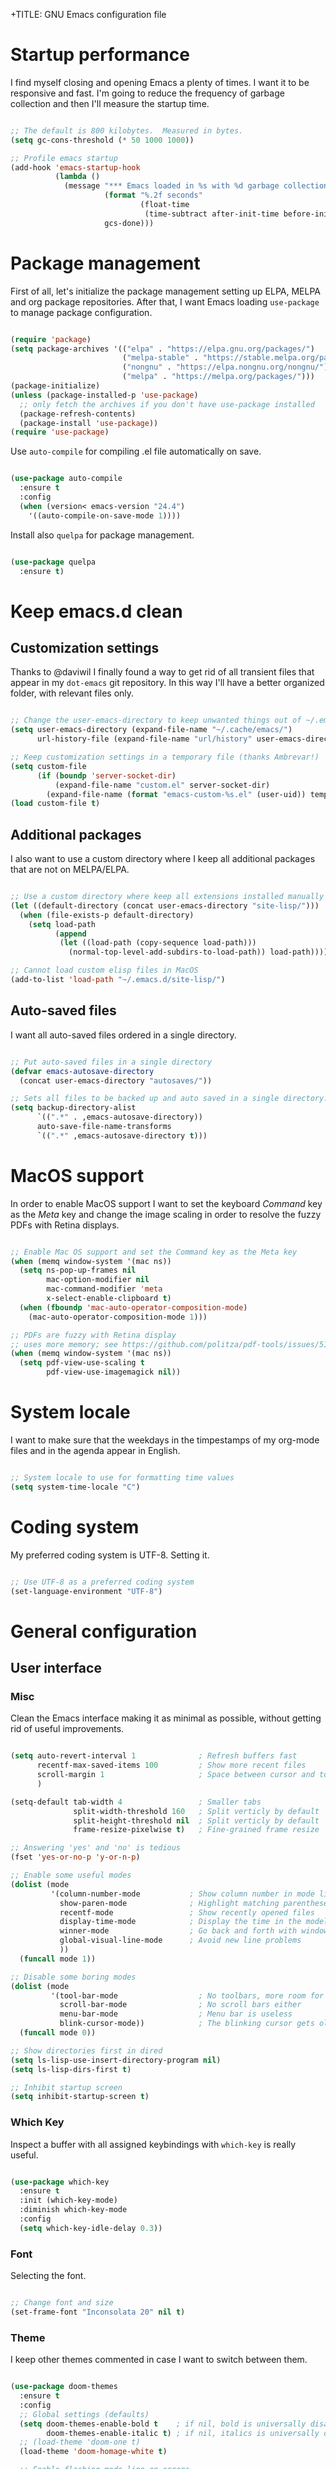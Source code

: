 +TITLE: GNU Emacs configuration file
#+AUTHOR: Claudio Migliorelli (@miglio)
#+PROPERTY: header-args:emacs-lisp :tangle init.el
* Startup performance

I find myself closing and opening Emacs a plenty of times. I want it to be responsive and fast. I'm going to reduce the frequency of garbage collection and then I'll measure the startup time.

#+begin_src emacs-lisp

;; The default is 800 kilobytes.  Measured in bytes.
(setq gc-cons-threshold (* 50 1000 1000))

;; Profile emacs startup
(add-hook 'emacs-startup-hook
		  (lambda ()
			(message "*** Emacs loaded in %s with %d garbage collections."
					 (format "%.2f seconds"
							 (float-time
							  (time-subtract after-init-time before-init-time)))
					 gcs-done)))

#+end_src
  
* Package management

First of all, let's initialize the package management setting up ELPA, MELPA and org package repositories. After that, I want Emacs loading =use-package= to manage package configuration.

#+begin_src emacs-lisp

(require 'package)
(setq package-archives '(("elpa" . "https://elpa.gnu.org/packages/")
						 ("melpa-stable" . "https://stable.melpa.org/packages/")
						 ("nongnu" . "https://elpa.nongnu.org/nongnu/")
						 ("melpa" . "https://melpa.org/packages/")))
(package-initialize)
(unless (package-installed-p 'use-package)
  ;; only fetch the archives if you don't have use-package installed
  (package-refresh-contents)
  (package-install 'use-package))
(require 'use-package)

#+end_src

Use =auto-compile= for compiling .el file automatically on save.

#+begin_src emacs-lisp

(use-package auto-compile
  :ensure t
  :config
  (when (version< emacs-version "24.4")
	'((auto-compile-on-save-mode 1))))

#+end_src

Install also =quelpa= for package management.

#+begin_src emacs-lisp

(use-package quelpa
  :ensure t)

#+end_src

* Keep emacs.d clean
** Customization settings
   
Thanks to @daviwil I finally found a way to get rid of all transient files that appear in my =dot-emacs= git repository. In this way I'll have a better organized folder, with relevant files only.

#+begin_src emacs-lisp

;; Change the user-emacs-directory to keep unwanted things out of ~/.emacs.d
(setq user-emacs-directory (expand-file-name "~/.cache/emacs/")
	  url-history-file (expand-file-name "url/history" user-emacs-directory))

;; Keep customization settings in a temporary file (thanks Ambrevar!)
(setq custom-file
	  (if (boundp 'server-socket-dir)
		  (expand-file-name "custom.el" server-socket-dir)
		(expand-file-name (format "emacs-custom-%s.el" (user-uid)) temporary-file-directory)))
(load custom-file t)

#+end_src

** Additional packages
  
I also want to use a custom directory where I keep all additional packages that are not on MELPA/ELPA.

#+begin_src emacs-lisp

;; Use a custom directory where keep all extensions installed manually
(let ((default-directory (concat user-emacs-directory "site-lisp/")))
  (when (file-exists-p default-directory)
	(setq load-path
		  (append
		   (let ((load-path (copy-sequence load-path)))
			 (normal-top-level-add-subdirs-to-load-path)) load-path))))

;; Cannot load custom elisp files in MacOS
(add-to-list 'load-path "~/.emacs.d/site-lisp/")

#+end_src

** Auto-saved files

I want all auto-saved files ordered in a single directory.

#+begin_src emacs-lisp

;; Put auto-saved files in a single directory
(defvar emacs-autosave-directory
  (concat user-emacs-directory "autosaves/"))

;; Sets all files to be backed up and auto saved in a single directory.
(setq backup-directory-alist
	  `((".*" . ,emacs-autosave-directory))
	  auto-save-file-name-transforms
	  `((".*" ,emacs-autosave-directory t)))

#+end_src
   
* MacOS support

In order to enable MacOS support I want to set the keyboard /Command/ key as the /Meta/ key and change the image scaling in order to resolve the fuzzy PDFs with Retina displays.

#+begin_src emacs-lisp

;; Enable Mac OS support and set the Command key as the Meta key
(when (memq window-system '(mac ns))
  (setq ns-pop-up-frames nil
		mac-option-modifier nil
		mac-command-modifier 'meta
		x-select-enable-clipboard t)
  (when (fboundp 'mac-auto-operator-composition-mode)
	(mac-auto-operator-composition-mode 1)))

;; PDFs are fuzzy with Retina display  
;; uses more memory; see https://github.com/politza/pdf-tools/issues/51
(when (memq window-system '(mac ns))
  (setq pdf-view-use-scaling t
		pdf-view-use-imagemagick nil))

#+end_src
* System locale

I want to make sure that the weekdays in the timpestamps of my org-mode files and in the agenda appear in English.

#+begin_src emacs-lisp

;; System locale to use for formatting time values
(setq system-time-locale "C")

#+end_src
  
* Coding system

My preferred coding system is UTF-8. Setting it.
  
#+begin_src emacs-lisp

;; Use UTF-8 as a preferred coding system
(set-language-environment "UTF-8")

#+end_src
  
* General configuration
** User interface
*** Misc

Clean the Emacs interface making it as minimal as possible, without getting rid of useful improvements.

#+begin_src emacs-lisp

(setq auto-revert-interval 1              ; Refresh buffers fast
	  recentf-max-saved-items 100         ; Show more recent files
	  scroll-margin 1                     ; Space between cursor and top/bottom
	  )

(setq-default tab-width 4                 ; Smaller tabs
			  split-width-threshold 160   ; Split verticly by default
			  split-height-threshold nil  ; Split verticly by default
			  frame-resize-pixelwise t)   ; Fine-grained frame resize

;; Answering 'yes' and 'no' is tedious
(fset 'yes-or-no-p 'y-or-n-p)

;; Enable some useful modes
(dolist (mode
		 '(column-number-mode           ; Show column number in mode line
		   show-paren-mode              ; Highlight matching parentheses
		   recentf-mode                 ; Show recently opened files
		   display-time-mode            ; Display the time in the modeline
		   winner-mode                  ; Go back and forth with windows
		   global-visual-line-mode      ; Avoid new line problems
		   ))
  (funcall mode 1))

;; Disable some boring modes
(dolist (mode
		 '(tool-bar-mode                  ; No toolbars, more room for text
		   scroll-bar-mode                ; No scroll bars either
		   menu-bar-mode                  ; Menu bar is useless
		   blink-cursor-mode))            ; The blinking cursor gets old
  (funcall mode 0))

;; Show directories first in dired
(setq ls-lisp-use-insert-directory-program nil)
(setq ls-lisp-dirs-first t)

;; Inhibit startup screen
(setq inhibit-startup-screen t)

#+end_src
	
*** Which Key

Inspect a buffer with all assigned keybindings with =which-key= is really useful.

#+begin_src emacs-lisp

(use-package which-key
  :ensure t
  :init (which-key-mode)
  :diminish which-key-mode
  :config
  (setq which-key-idle-delay 0.3))

#+end_src
	 
*** Font

Selecting the font.

#+begin_src emacs-lisp

;; Change font and size
(set-frame-font "Inconsolata 20" nil t)

#+end_src
	
*** Theme

I keep other themes commented in case I want to switch between them.

#+begin_src emacs-lisp

(use-package doom-themes
  :ensure t
  :config
  ;; Global settings (defaults)
  (setq doom-themes-enable-bold t    ; if nil, bold is universally disabled
		doom-themes-enable-italic t) ; if nil, italics is universally disabled
  ;; (load-theme 'doom-one t)
  (load-theme 'doom-homage-white t)

  ;; Enable flashing mode-line on errors
  (doom-themes-visual-bell-config)
  ;; Enable custom neotree theme (all-the-icons must be installed!)
  (doom-themes-neotree-config)
  ;; Corrects (and improves) org-mode's native fontification.
  (doom-themes-org-config))

#+end_src
	
*** Dashboard

I really like to have a dashboard at startup, it feels like I'm inside a commond IDE.

#+begin_src emacs-lisp

;; (use-package dashboard
;;   :ensure t
;;   :config
;;   (setq dashboard-startup-banner 'logo)
;;   (dashboard-setup-startup-hook))

#+end_src
	
*** Moody (tabs)

I want to try Moody for managing tabs in Emacs.

#+begin_src emacs-lisp
;; (use-package moody
;;   :ensure t
;;   :config
;;   (setq x-underline-at-descent-line t)
;;   (moody-replace-mode-line-buffer-identification)
;;   (moody-replace-vc-mode)
;;   (moody-replace-eldoc-minibuffer-message-function))
#+end_src
	
** Files navigation

#+begin_src emacs-lisp
(use-package helm
  :ensure t
  :bind
  (("M-x"     . 'helm-M-x))
  (("C-x C-f" . 'helm-find-files))
  (("C-x C-b" . 'helm-buffers-list))
  (:map helm-map
		("TAB"   . helm-execute-persistent-action)
		("<tab>" . helm-execute-persistent-action)
		("C-z"   . helm-selection-action))
  :config
  (use-package helm-flyspell :ensure t :after (helm flyspell))
  (use-package helm-xref :ensure t :after helm)
  (helm-mode 1))

(use-package projectile
  :ensure t
  :commands projectile-mode projectile-project-name
  :init
  (add-hook 'after-init-hook 'projectile-mode)
  (setq projectile-indexing-method 'alien)
  (setq projectile-project-search-path '("~/Repositories"))
  (setq projectile-use-git-grep t)
  (setq projectile-mode-line-prefix " Proj")
  (setq projectile-completion-system 'helm)
  :config
  (define-key projectile-mode-map (kbd "C-c p") 'projectile-command-map))

(use-package helm-projectile
  :ensure t
  :after (helm projectile)
  :config
  (helm-projectile-on))

(use-package helm-swoop
  :ensure t
  :after (helm)
  :bind ("C-s" . helm-swoop))

#+end_src

I want to use =ivy=, =counsel= and =swiper=.

#+begin_src emacs-lisp
;; (use-package ivy
;;   :ensure t
;;   :bind (("C-s" . swiper)
;; 		 ("C-x b" . ivy-switch-buffer))
;;   :init
;;   (ivy-mode 1)
;;   :config
;;   (setq ivy-use-virtual-buffers t)
;;   (setq ivy-wrap t)
;;   (setq ivy-count-format "(%d/%d) ")
;;   (setq enable-recursive-minibuffers t))

;; (use-package ivy-hydra
;;   :ensure t
;;   :defer t
;;   :after hydra)

;; (use-package ivy-posframe
;;   :ensure t
;;   :disabled
;;   :custom
;;   (ivy-posframe-width      115)
;;   (ivy-posframe-min-width  115)
;;   (ivy-posframe-height     10)
;;   (ivy-posframe-min-height 10)
;;   :config
;;   (setq ivy-posframe-display-functions-alist '((t . ivy-posframe-display-at-frame-center)))
;;   (setq ivy-posframe-parameters '((parent-frame . nil)
;; 								  (left-fringe . 8)
;; 								  (right-fringe . 8)))
;;   (ivy-posframe-mode 1))

;; (use-package counsel
;;   :ensure t
;;   :bind (("M-x" . counsel-M-x)
;; 		 ("C-x C-f" . counsel-find-file)
;; 		 ("C-M-l" . counsel-imenu)
;; 		 :map minibuffer-local-map
;; 		 ("C-r" . 'counsel-minibuffer-history))
;;   :custom
;;   (counsel-linux-app-format-function #'counsel-linux-app-format-function-name-only)
;;   :config
;;   (setq ivy-initial-inputs-alist nil)) ;; Don't start searches with ^

#+end_src

I really like to see directories first and then files in =dired=, so I will enable this feature.
   
#+begin_src emacs-lisp

;; Show directories first in dired
(setq ls-lisp-use-insert-directory-program nil)
(setq ls-lisp-dirs-first t)

#+end_src

I want =find-file= to start searching in the home directory.

#+begin_src emacs-lisp

;; Set default directory for find-file
(setq default-directory "~/")

#+end_src
   
** File visualization
*** Open with

I want to open some files with external programs and =open-with= addresses this problem.

#+begin_src emacs-lisp

(use-package openwith
  :ensure t
  :config
  (setq openwith-associations '(
	 							("\\.mp4\\'" "vlc" (file))
	 							("\\.mkv\\'" "vlc" (file))
	 							("\\.m4a\\'" "vlc" (file))
	 							("\\.ppt\\'" "libreoffice" (file))
	 							("\\.pptx\\'" "libreoffice" (file))
	 							("\\.doc\\'" "libreoffice" (file))
	 							("\\.docx\\'" "libreoffice" (file))
	 							))
  (openwith-mode t))

#+end_src
	
*** PDFs
I want to use =pdf-tools= to view and edit PDFs in a much better way.

#+begin_src emacs-lisp
(use-package pdf-tools
  :ensure t
  :config
  (add-to-list 'auto-mode-alist '("\\.pdf\\'" . pdf-tools-install))
  (add-hook 'pdf-view-mode-hook
			(lambda () (setq header-line-format nil))))
#+end_src
   
*** Undo tree

I really love the =undo-tree= mode visualization, so I'm going to enable it.

#+begin_src emacs-lisp

(use-package undo-tree
  :ensure t
  :config
  (global-undo-tree-mode 1))

#+end_src
	
** Personal knowledge management
*** Org mode
**** Install and general configuration

Well, I think that =org-mode= doesn't need any introduction or explanation. In the last two years ([2021-09-03 Fri]) it changed my life for the best.

#+begin_src emacs-lisp
(use-package org
  :ensure t
  :defer t
  :bind (("C-c a" . org-agenda)
		 ("C-c l" . org-store-link))
  :config

  ;; In org-mode, I want source blocks to be themed as they would in native mode
  (setq org-src-fontify-natively t
		org-src-tab-acts-natively t
		org-confirm-babel-evaluate nil
		org-edit-src-content-indentation 0)

  ;; Set org-mode TODO keywords
  (setq org-todo-keywords
		(quote ((sequence "TODO" "DOING" "|" "DONE"))))

  ;; Enable DONE logging in org-mode
  (setq org-log-done 'time)

  ;; View LaTeX previews in better quality
  (setq org-latex-create-formula-image-program 'dvisvgm)

  ;; Set up org-babel
  (org-babel-do-load-languages
   'org-babel-load-languages '((C . t)
							   (shell . t)
							   (python .t)
							   (emacs-lisp . t)
							   (org . t)
							   (latex . t)
							   (ditaa . t)
							   (R . t)))

  ;; Set org agenda directory
  (setq org-agenda-files (list "~/Vault/pkm/journal"
							   "~/Vault/pkm/pages/20211126144021-personal_agenda.org")))

#+end_src
**** Org bullets

I want to have nice bullets and not asterisks.

#+begin_src emacs-lisp
(use-package org-bullets
  :ensure t
  :after org
  :config
  ;; Enable org-bullets when opening org-files
  (add-hook 'org-mode-hook (lambda () (org-bullets-mode 1))))
#+end_src
	 
**** Org export backends

I'm going to set several =org-mode= export backends.
	 
#+begin_src emacs-lisp

;; Assuming that these export backends are located in the site-lisp folder
(require 'ox-twbs)

(require 'ox-reveal)
(setq org-reveal-root "file:///Users/claudio/Repositories/reveal.js")

(setq org-export-backends '(html latex ox-twbs ox-reveal))

#+end_src

**** Org-Make-Toc

I want to generate TOCs inside org-mode files.
#+begin_src emacs-lisp
(use-package org-make-toc
  :ensure t)
#+end_src
	 
**** Encrypting

Enabling =org-crypt= support as it is automatically installed with =org-mode= itself.

#+begin_src emacs-lisp

;; Enable and set org-crypt
(require 'org-crypt)
(org-crypt-use-before-save-magic)
(setq org-tags-exclude-from-inheritance (quote ("crypt")))
;; gpg key to use for encryption
(setq org-crypt-key nil)

#+end_src
	 
**** Emojify

Emojis are fun.

#+begin_src emacs-lisp

(use-package emojify
  :ensure t
  :config
  (global-emojify-mode t))

#+end_src


I want a nice writing environment in Emacs.

#+begin_src emacs-lisp

(use-package olivetti
  :bind ("C-c o" . olivetti-mode)
  :ensure t)

#+end_src

**** Org-board & org-roam-ui

Link rot is real. I want to archive useful websites. I want to visualize my knowledge graph.

#+begin_src emacs-lisp

(use-package org-board
  :ensure t)

(use-package websocket
  :ensure t
  :after org-roam)

(use-package simple-httpd
  :ensure t
  :after org-roam)

(use-package org-roam-ui
  :ensure t)

#+end_src

*** Org-roam
The best package to manage my PKM is definitely =org-roam=. Installing/configuring it.

#+begin_src emacs-lisp
(use-package org-roam
  :ensure t
  :init
  (setq org-roam-v2-ack t)
  :custom
  (org-roam-directory (file-truename "~/Vault/pkm/pages"))
  :bind (("C-c n l" . org-roam-buffer-toggle)
		 ("C-c n f" . org-roam-node-find)
		 ("C-c n g" . org-roam-graph)
		 ("C-c n i" . org-roam-node-insert)
		 ("C-c n c" . org-roam-capture)
		 ;; Dailies
		 ("C-c n d t" . org-roam-dailies-capture-today)
		 ("C-c n d y" . org-roam-dailies-capture-yesterday)
		 ("C-c n d d" . org-roam-dailies-capture-date)
		 ("C-c n d f t" . org-roam-dailies-goto-today)
		 ("C-c n d f y" . org-roam-dailies-goto-yesterday)
		 ("C-c n d f d" . org-roam-dailies-goto-date))
  :config
  (org-roam-db-autosync-mode)
  (setq org-roam-dailies-directory "~/Vault/pkm/journal")
  ;; org-roam templates
  (setq org-roam-capture-templates
		'(("d" "default" plain "\n#+BEGIN_COMMENT\n- *Resources*::%?\n- *Keywords*::\n#+END_COMMENT\n\n"
		   :if-new (file+head "%<%Y%m%d%H%M%S>-${slug}.org"
							  "#+TITLE: ${title}\n")
		   :unnarrowed t)
		  ("u" "university")
		  ("uc" "course" plain	"\n#+BEGIN_COMMENT\n- *Lecturer*:: %?\n- *University*:: \n- *Academic Year*:: %^{Academic Year}\n- *Semester*:: %^{Semester}\n- *Keywords*::\n#+END_COMMENT\n\n"
		   :if-new (file+head "%<%Y%m%d%H%M%S>-${slug}.org"
							  "#+TITLE: ${title}\n")
		   :unarrowed t)
		  ("ul" "lecture" plain
		   "\n#+BEGIN_COMMENT\n- *Course*:: %?\n- *Lecture #*::\n- *Lecturer*::\n- *Date*:: %^{Date}u\n- *Resources*::\n#+END_COMMENT\n\n"
		   :if-new (file+head "%<%Y%m%d%H%M%S>-${slug}.org"
							  "#+TITLE: ${title}\n")
		   :unarrowed t)
		  ("p" "personal")
		  ("pp" "people" plain
		   "\n#+BEGIN_COMMENT\n- *Phone number*:: %?\n- *E-mail*::\n- *Twitter*::\n- *GitHub*::\n- *Website*::\n- *Company*::\n- *Role*::\n- *Location*::\n- *How we met*::\n- *Birthdate*:: %^{Birthdate}u\n#+END_COMMENT\n\n"
		   :if-new (file+head "%<%Y%m%d%H%M%S>-${slug}.org"
							  "#+TITLE: ${title}\n")
		   :unarrowed t)
		  ("pP" "place" plain
		   "\n#+BEGIN_COMMENT\n- *Address*:: %?\n- *City*::\n- *Why I know this place*::\n- *First time I visited it*:: %^{First time I visited it}u\n- *Keywords*::\n#+END_COMMENT\n\n"
		   :if-new (file+head "%<%Y%m%d%H%M%S>-${slug}.org"
							  "#+TITLE: ${title}\n")
		   :unarrowed t)
		  ("ps" "software" plain
		   "\n#+BEGIN_COMMENT\n- *Developer(s)*:: %?\n- *Status*:: %^{Status|@maintained|@unmaintained}\n- *Repository*::\n- *Recommended by*::\n- *Keywords*::\n#+END_COMMENT\n\n"
		   :if-new (file+head "%<%Y%m%d%H%M%S>-${slug}.org"
							  "#+TITLE: ${title}\n")
		   :unarrowed t)
		  ("r" "resources")
		  ("rb" "book" plain
		   "\n#+BEGIN_COMMENT\n- *Author*:: %?\n- *Status*:: %^{Status|@buyed|@reading|@read}\n- *Recommended by*::\n- *Start date*:: %^{Start date}u\n- *Completed date*:: %^{Completed date}u\n- *Keywords*::\n#+END_COMMENT\n\n"
		   :if-new (file+head "%<%Y%m%d%H%M%S>-${slug}.org"
							  "#+TITLE: ${title}\n")
		   :unarrowed t)
		  ("rm" "manual" plain
		   "\n#+BEGIN_COMMENT\n- *Author(s)*:: %?\n- *Areas*::\n- *Start date*:: %^{Start date}u\n- *Completed date*:: %^{Completed date}u\n- *Zotero Entry*::\n- *Resources*::\n- *Keywords*::\n#+END_COMMENT\n* Notes\n\n"
		   :if-new (file+head "%<%Y%m%d%H%M%S>-${slug}.org"
							  "#+TITLE: ${title}\n")
		   :unarrowed t)
		  ("rp" "paper" plain
		   "\n#+BEGIN_COMMENT\n- *Author(s)*:: %?\n- *Areas*::\n- *Zotero Entry*::\n- *Related papers*::\n- *Resources*::\n- *Keywords*::\n#+END_COMMENT\n* Notes\n\n"
		   :if-new (file+head "%<%Y%m%d%H%M%S>-${slug}.org"
							  "#+TITLE: ${title}\n")
		   :unarrowed t)
		  ("ra" "article" plain
		   "\n#+BEGIN_COMMENT\n- *Author*:: %?\n- *URL*:: %^{URL}\n- *Related*:: %^{Related}\n- *Recommended by*::\n- *Date*:: %^{Date}u\n- *Keywords*::\n#+END_COMMENT\n\n"
		   :if-new (file+head "%<%Y%m%d%H%M%S>-${slug}.org"
							  "#+TITLE: ${title}\n")
		   :unarrowed t)
		  ("rv" "video" plain
		   "\n#+BEGIN_COMMENT\n- *Creator*:: %?\n- *URL*::\n- *Recommended by*::\n- *Date*:: %^{Date}u\n- *Keywords*::\n#+END_COMMENT\n\n"
		   :if-new (file+head "%<%Y%m%d%H%M%S>-${slug}.org"
							  "#+TITLE: ${title}\n")
		   :unarrowed t)
		  ("rc" "conference" plain
		   "\n#+BEGIN_COMMENT\n- *Speaker(s)*:: %?\n- *Where*::\n- *What*::\n- *Date*:: %^{Date}u\n- *Related*::\n- *Resources*::\n- *Keywords*::\n#+END_COMMENT\n\n"
		   :if-new (file+head "%<%Y%m%d%H%M%S>-${slug}.org"
							  "#+TITLE: ${title}\n")
		   :unarrowed t)

		  ("j" "project")
		  ("jo" "overview" plain
		   "\n#+BEGIN_COMMENT\n- *What*:: %?\n- *Areas*::\n- *Repository*::\n- *Status*:: %^{Status|@active|@completed|@ready|@abandoned}\n- *Date*:: %^{Date}u\n- *Due date*:: %^{Due date}t\n- *Completed date*:: %^{Completed date}u\n- *Success criteria*::\n- *Keywords*::\n#+END_COMMENT\n* Details\n* Tasks\n* Resources\n* Artifacts"
		   :if-new (file+head "%<%Y%m%d%H%M%S>-${slug}.org"
							  "#+TITLE: ${title}\n")
		   :unarrowed t)
		  ("jt" "task" plain
		   "\n#+BEGIN_COMMENT\n- *Project*:: %?\n- *Taken by*::\n- *Status*:: %^{Status|@active|@completed|@picked|@abandoned}\n- *Due date*:: %^{Due date}t\n- *Completed date*:: %^{Completed date}u\n- *Resources*::\n- *Success criteria*::\n#+END_COMMENT\n* Details\n* Sub-tasks\n* Roadmap"
		   :if-new (file+head "%<%Y%m%d%H%M%S>-${slug}.org"
							  "#+TITLE: ${title}\n")
		   :unarrowed t)

		  ("R" "plans")
		  ("Ry" "year" plain
		   "\n#+BEGIN_COMMENT\n- *Feelings*:: %^{Feelings|:smile:|:neutral_face:|:disappointed:}\n- *Related*:: %?\n- *Date*:: %^{Date}u\n- *Keywords*::\n#+END_COMMENT\n* Overview\n* Values review and life physolophy\n* 5 Years Vision(s)\n* Goal definition\n* Financial review\n* Time tracking review"
		   :if-new (file+head "%<%Y%m%d%H%M%S>-${slug}.org"
							  "#+TITLE: ${title}\n")
		   :unarrowed t)
		  ("Rq" "quarter" plain
		   "\n#+BEGIN_COMMENT\n- *Feelings*:: %^{Feelings|:smile:|:neutral_face:|:disappointed:}\n- *Related*:: %?\n- *Date*:: %^{Date}u\n- *Keywords*::\n#+END_COMMENT\n* Overview\n* Projects review\n* Financial review\n* Time tracking review"
		   :if-new (file+head "%<%Y%m%d%H%M%S>-${slug}.org"
							  "#+TITLE: ${title}\n")
		   :unarrowed t)
		  ("Rm" "month" plain
		   "\n#+BEGIN_COMMENT\n- *Feelings*:: %^{Feelings|:smile:|:neutral_face:|:disappointed:}\n- *Related*:: %?\n- *Date*:: %^{Date}u\n- *Keywords*::\n#+END_COMMENT\n* Overview\n* Projects and task picking\n* Financial review\n* Time tracking review"
		   :if-new (file+head "%<%Y%m%d%H%M%S>-${slug}.org"
							  "#+TITLE: ${title}\n")
		   :unarrowed t)
		  ("Rw" "week" plain
		   "\n#+BEGIN_COMMENT\n- *Feelings*:: %^{Feelings|:smile:|:neutral_face:|:disappointed:}\n- *Related*:: %?\n- *Date*:: %^{Date}u\n- *Keywords*::\n#+END_COMMENT\n* Overview\n* Time blocking\n* Task picking"
		   :if-new (file+head "%<%Y%m%d%H%M%S>-${slug}.org"
							  "#+TITLE: ${title}\n")
		   :unarrowed t)
		  ))

  (setq org-roam-dailies-capture-templates
		'(("d" "default" entry
		   "* %?"
		   :if-new (file+head "%<%Y-%m-%d>.org"
							  "#+TITLE: %<%Y-%m-%d>\n")))))

#+end_src
	
*** Org-noter

Install org-noter to deal with PDF notes.
#+begin_src emacs-lisp

(use-package org-noter
  :bind ("C-c r" . org-noter)
  :ensure t
  :config
  (setq org-noter-auto-save-last-location t))

#+end_src
	
*** Deft

Searching through roam entries could be a painful experience. =deft= fix this.

#+begin_src emacs-lisp

(use-package deft
  :ensure t
  :bind ("C-c d" . deft)
  :config
  ;; Set the deft directory and file extensions
  (setq deft-directory "~/Vault/pkm/pages/")
  (setq deft-extensions '("org" "md" "txt"))
  (add-to-list 'deft-extensions "tex")
  (setq deft-strip-summary-regexp ":PROPERTIES:\n\\(.+\n\\)+:END:\n")
  (setq deft-recursive t))

#+end_src

*** Zotxt

Linking Zotero to org-roam.
	
#+begin_src emacs-lisp

(use-package zotxt
  :ensure t
  :config
  (add-hook 'org-mode-hook (lambda () (org-zotxt-mode 1)))
  (setq zotxt-default-bibliography-style "ieee"))

#+end_src
	
*** Olivetti

I want a nice writing environment in Emacs.

#+begin_src emacs-lisp

(use-package olivetti
  :bind ("C-c o" . olivetti-mode)
  :ensure t)

#+end_src
	
** Programming modes
*** Project management
**** Projectile

I want to use [[https://docs.projectile.mx/][Projectile]] for project management stuff.

#+begin_src emacs-lisp

(use-package projectile
  :ensure t
  :init
  (projectile-mode +1)
  :bind (:map projectile-mode-map
			  ("s-p" . projectile-command-map)
			  ("C-c p" . projectile-command-map)))

#+end_src
*** Terminal

I want to use =vterm= as my default terminal emulator. It has a fully coloured interface and it integrates perfectly with MacOS.

#+begin_src emacs-lisp

(use-package vterm
  :ensure t
  :commands vterm
  :bind ("C-c v" . vterm)
  :config
  (setq vterm-max-scrollback 10000))

#+end_src
	
# *** Flycheck

# 	Enable on-the-fly spellcheck.

# 	#+begin_src emacs-lisp
# 	(use-package flycheck
# 	  :ensure t
# 	  :init (global-flycheck-mode))
# 	#+end_src
*** VCS

I use git as my Version Control System of trust and =magit= to interact with it from inside Emacs.

#+begin_src emacs-lisp

(use-package magit
  :ensure t
  :bind ("C-c g" . magit))

#+end_src

I want to display uncommitted changes highlighted.

#+begin_src emacs-lisp

(use-package diff-hl
  :ensure t
  :config
  (global-diff-hl-mode t))

#+end_src
	
*** Yasnippet
	
Install snippets.

#+begin_src emacs-lisp

(use-package yasnippet
  :ensure t)

#+end_src

*** Jupyter Notebooks

Install =ein= for managing Jupyter Notebooks technology.

#+begin_src emacs-lisp

(use-package ein
  :ensure t)

#+end_src
	
*** LSP
**** General setup
	 
Setting up Emacs as an IDE.

#+begin_src emacs-lisp

(use-package lsp-mode
  :ensure t
  :commands lsp
  :bind (:map lsp-mode-map
			  ("TAB" . completion-at-point))
  :config
  (lsp-enable-which-key-integration t))

(use-package lsp-ui
  :ensure t
  :after lsp
  :hook (lsp-mode . lsp-ui-mode)
  :config
  (setq lsp-ui-sideline-enable t)
  (setq lsp-ui-sideline-show-hover nil)
  (setq lsp-ui-doc-position 'bottom)
  (lsp-ui-doc-show))

(use-package lsp-ivy
  :ensure t)

#+end_src
**** Python

Installing Python LSP server.

#+begin_src emacs-lisp

(use-package lsp-python-ms
  :ensure t
  :init (setq lsp-python-ms-auto-install-server t)
  :hook (python-mode . (lambda ()
						 (require 'lsp-python-ms)
						 (lsp))))  ; or lsp-deferred

#+end_src
	 
**** Java

Installing Eclipse Java Server.

#+begin_src emacs-lisp

(use-package lsp-java
  :ensure t
  :config (add-hook 'java-mode-hook 'lsp))

#+end_src
	 
**** R

Installing R support for LSP.

#+begin_src emacs-lisp
(use-package ess
  :ensure t
  )
#+end_src

**** Haskell

Installing Haskell support for LSP.
	 
#+begin_src emacs-lisp
(use-package lsp-haskell
  :ensure t
  :config
  (add-hook 'haskell-mode-hook #'lsp)
  (add-hook 'haskell-literate-mode-hook #'lsp))
#+end_src

**** SQL

Installing SQL support for LSP.

#+begin_src emacs-lisp
(setq exec-path (append exec-path '("/Users/claudio/go/bin/")))
#+end_src

**** Docker

Installing Docker support for LSP.

#+begin_src emacs-lisp
(use-package dockerfile-mode
  :ensure t)

(setq exec-path (append exec-path '("/usr/local/lib/node_modules/dockerfile-language-server-nodejs/bin/")))
#+end_src
*** Autocompletion

I use Company as my default autocompletion framework.

#+begin_src emacs-lisp

(use-package company
  :ensure t
  :config
  (global-company-mode t))

#+end_src
		
** E-Mail

I use notmuch as my default e-mail client.

#+begin_src emacs-lisp
(use-package notmuch
  :ensure t
  :bind ("C-c e" . notmuch) 
  :preface (setq-default notmuch-command (executable-find "notmuch"))
  :if (executable-find "notmuch")
  :config
  ;; setup the mail address and use name
  (setq mail-user-agent 'message-user-agent)
  (setq user-mail-address "migliorelliclaudio@gmail.com"
		user-full-name "Claudio Migliorelli")
  ;; smtp config
  (setq smtpmail-smtp-server "smtp.gmail.com"
		message-send-mail-function 'message-smtpmail-send-it)

  ;; report problems with the smtp server
  (setq smtpmail-debug-info t)
  ;; add Cc and Bcc headers to the message buffer
  (setq message-default-mail-headers "Cc: \nBcc: \n")
  ;; postponed message is put in the following draft directory
  (setq message-auto-save-directory "~/Repositories/Maildir/Gmail/[Gmail].Bozze")
  (setq message-kill-buffer-on-exit t)
  ;; change the directory to store the sent mail
  (setq message-directory "~/Repositories/Maildir/Gmail/"))

(use-package popwin
  :ensure t
  :config
  (defun notmuch-exec-offlineimap ()
	"execute offlineimap"
	(interactive)
	(set-process-sentinel
	 (start-process-shell-command "offlineimap"
                                  "*offlineimap*"
                                  "offlineimap -o")
	 '(lambda (process event)
		(notmuch-refresh-all-buffers)
		(let ((w (get-buffer-window "*offlineimap*")))
          (when w
			(with-selected-window w (recenter (window-end)))))))
	(popwin:display-buffer "*offlineimap*"))

  (add-to-list 'popwin:special-display-config
               '("*offlineimap*" :dedicated t :position bottom :stick t
				 :height 0.4 :noselect t)))
#+end_src

** RSS feed

   I really like RSS readers and I use =elfeed= as my favorite one in Emacs.

   #+begin_src emacs-lisp
   
   (use-package elfeed
	 :ensure t
	 :config
	 ;; Settings for elfeed
	 (setq elfeed-feeds
		   '("https://awealthofcommonsense.com/feed"
			 "https://ofdollarsanddata.com/feed"
			 "https://www.smbc-comics.com/comic/rss"
			 "https://xkcd.com/rss.xml"
			 "https://fs.blog/blog/feed/"
			 "https://gwern.substack.com/feed"
			 "https://moretothat.com/feed/"
			 "https://putanumonit.com/feed/"
			 "https://www.ribbonfarm.com/feed/"
			 "https://retireinprogress.com/feed/"
			 )))
   
   #+end_src
